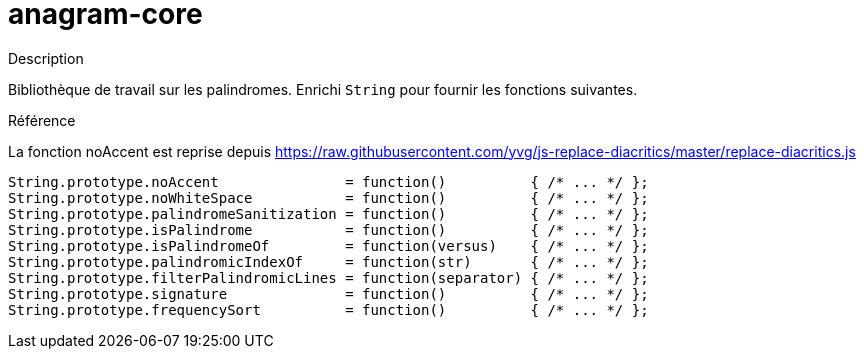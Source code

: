 = anagram-core

.Description
Bibliothèque de travail sur les palindromes. 
Enrichi `String` pour fournir les fonctions suivantes.

.Référence 
La fonction noAccent est reprise depuis https://raw.githubusercontent.com/yvg/js-replace-diacritics/master/replace-diacritics.js

[source, javascript]
----
String.prototype.noAccent               = function()          { /* ... */ };
String.prototype.noWhiteSpace           = function()          { /* ... */ };
String.prototype.palindromeSanitization = function()          { /* ... */ };
String.prototype.isPalindrome           = function()          { /* ... */ };
String.prototype.isPalindromeOf         = function(versus)    { /* ... */ };
String.prototype.palindromicIndexOf     = function(str)       { /* ... */ };
String.prototype.filterPalindromicLines = function(separator) { /* ... */ };
String.prototype.signature              = function()          { /* ... */ };
String.prototype.frequencySort          = function()          { /* ... */ };
----
